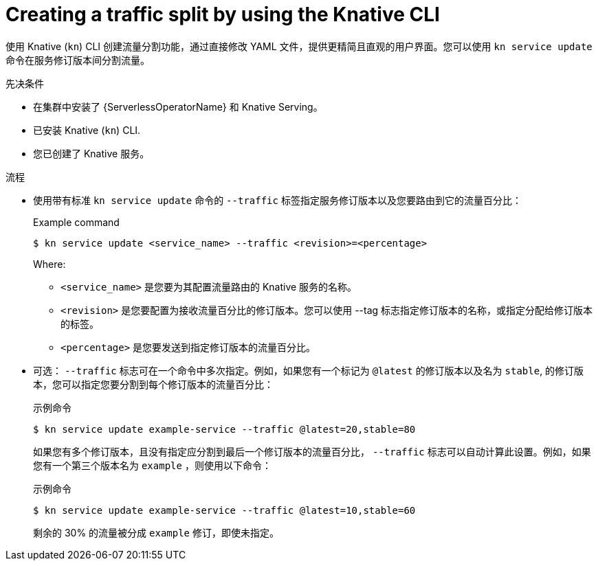 // Module included in the following assemblies:
//
// * serverless/develop/serverless-traffic-management.adoc

:_content-type: PROCEDURE
[id="serverless-create-traffic-split-kn_{context}"]
= Creating a traffic split by using the Knative CLI

使用 Knative (`kn`) CLI 创建流量分割功能，通过直接修改 YAML 文件，提供更精简且直观的用户界面。您可以使用 `kn service update` 命令在服务修订版本间分割流量。

.先决条件

* 在集群中安装了  {ServerlessOperatorName} 和 Knative Serving。
* 已安装 Knative (`kn`) CLI.
* 您已创建了 Knative 服务。

.流程

* 使用带有标准 `kn service update` 命令的 `--traffic` 标签指定服务修订版本以及您要路由到它的流量百分比：
+
.Example command
[source,terminal]
----
$ kn service update <service_name> --traffic <revision>=<percentage>
----
+
Where:
+
** `<service_name>` 是您要为其配置流量路由的 Knative 服务的名称。
** `<revision>` 是您要配置为接收流量百分比的修订版本。您可以使用 --tag 标志指定修订版本的名称，或指定分配给修订版本的标签。
** `<percentage>` 是您要发送到指定修订版本的流量百分比。

* 可选： `--traffic` 标志可在一个命令中多次指定。例如，如果您有一个标记为 `@latest` 的修订版本以及名为 `stable`, 的修订版本，您可以指定您要分割到每个修订版本的流量百分比：
+
.示例命令
[source,terminal]
----
$ kn service update example-service --traffic @latest=20,stable=80
----
+
如果您有多个修订版本，且没有指定应分割到最后一个修订版本的流量百分比， `--traffic` 标志可以自动计算此设置。例如，如果您有一个第三个版本名为 `example` ，则使用以下命令：
+
.示例命令
[source,terminal]
----
$ kn service update example-service --traffic @latest=10,stable=60
----
+
剩余的 30% 的流量被分成 `example` 修订，即使未指定。
